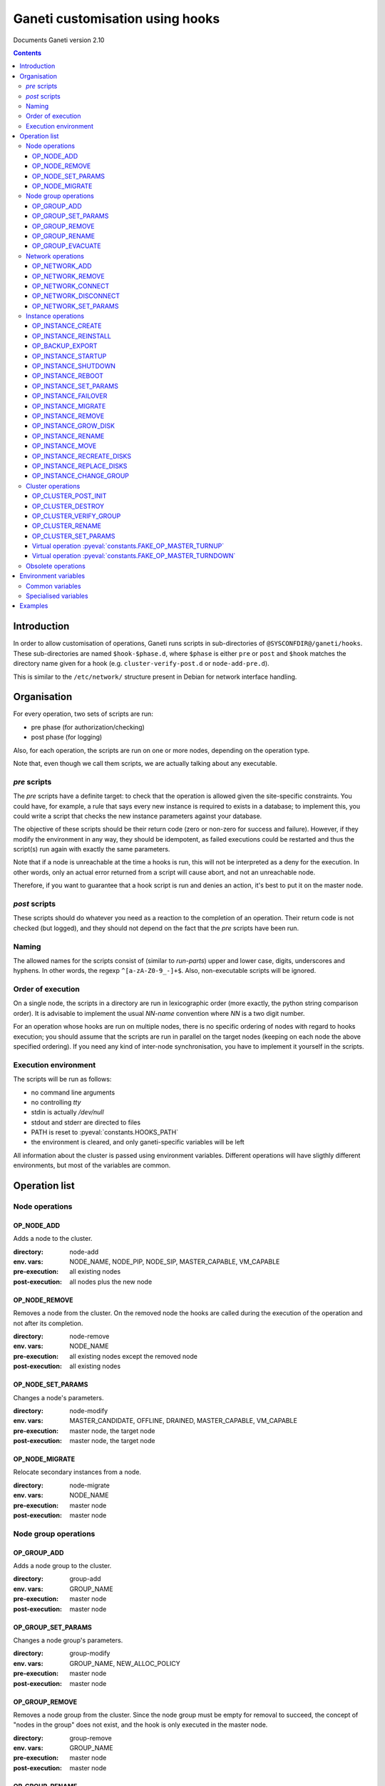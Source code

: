 Ganeti customisation using hooks
================================

Documents Ganeti version 2.10

.. contents::

Introduction
------------

In order to allow customisation of operations, Ganeti runs scripts in
sub-directories of ``@SYSCONFDIR@/ganeti/hooks``. These sub-directories
are named ``$hook-$phase.d``, where ``$phase`` is either ``pre`` or
``post`` and ``$hook`` matches the directory name given for a hook (e.g.
``cluster-verify-post.d`` or ``node-add-pre.d``).

This is similar to the ``/etc/network/`` structure present in Debian
for network interface handling.

Organisation
------------

For every operation, two sets of scripts are run:

- pre phase (for authorization/checking)
- post phase (for logging)

Also, for each operation, the scripts are run on one or more nodes,
depending on the operation type.

Note that, even though we call them scripts, we are actually talking
about any executable.

*pre* scripts
~~~~~~~~~~~~~

The *pre* scripts have a definite target: to check that the operation
is allowed given the site-specific constraints. You could have, for
example, a rule that says every new instance is required to exists in
a database; to implement this, you could write a script that checks
the new instance parameters against your database.

The objective of these scripts should be their return code (zero or
non-zero for success and failure). However, if they modify the
environment in any way, they should be idempotent, as failed
executions could be restarted and thus the script(s) run again with
exactly the same parameters.

Note that if a node is unreachable at the time a hooks is run, this
will not be interpreted as a deny for the execution. In other words,
only an actual error returned from a script will cause abort, and not
an unreachable node.

Therefore, if you want to guarantee that a hook script is run and
denies an action, it's best to put it on the master node.

*post* scripts
~~~~~~~~~~~~~~

These scripts should do whatever you need as a reaction to the
completion of an operation. Their return code is not checked (but
logged), and they should not depend on the fact that the *pre* scripts
have been run.

Naming
~~~~~~

The allowed names for the scripts consist of (similar to *run-parts*)
upper and lower case, digits, underscores and hyphens. In other words,
the regexp ``^[a-zA-Z0-9_-]+$``. Also, non-executable scripts will be
ignored.


Order of execution
~~~~~~~~~~~~~~~~~~

On a single node, the scripts in a directory are run in lexicographic
order (more exactly, the python string comparison order). It is
advisable to implement the usual *NN-name* convention where *NN* is a
two digit number.

For an operation whose hooks are run on multiple nodes, there is no
specific ordering of nodes with regard to hooks execution; you should
assume that the scripts are run in parallel on the target nodes
(keeping on each node the above specified ordering).  If you need any
kind of inter-node synchronisation, you have to implement it yourself
in the scripts.

Execution environment
~~~~~~~~~~~~~~~~~~~~~

The scripts will be run as follows:

- no command line arguments

- no controlling *tty*

- stdin is actually */dev/null*

- stdout and stderr are directed to files

- PATH is reset to :pyeval:`constants.HOOKS_PATH`

- the environment is cleared, and only ganeti-specific variables will
  be left


All information about the cluster is passed using environment
variables. Different operations will have sligthly different
environments, but most of the variables are common.

Operation list
--------------

Node operations
~~~~~~~~~~~~~~~

OP_NODE_ADD
+++++++++++

Adds a node to the cluster.

:directory: node-add
:env. vars: NODE_NAME, NODE_PIP, NODE_SIP, MASTER_CAPABLE, VM_CAPABLE
:pre-execution: all existing nodes
:post-execution: all nodes plus the new node


OP_NODE_REMOVE
++++++++++++++

Removes a node from the cluster. On the removed node the hooks are
called during the execution of the operation and not after its
completion.

:directory: node-remove
:env. vars: NODE_NAME
:pre-execution: all existing nodes except the removed node
:post-execution: all existing nodes

OP_NODE_SET_PARAMS
++++++++++++++++++

Changes a node's parameters.

:directory: node-modify
:env. vars: MASTER_CANDIDATE, OFFLINE, DRAINED, MASTER_CAPABLE, VM_CAPABLE
:pre-execution: master node, the target node
:post-execution: master node, the target node

OP_NODE_MIGRATE
++++++++++++++++

Relocate secondary instances from a node.

:directory: node-migrate
:env. vars: NODE_NAME
:pre-execution: master node
:post-execution: master node


Node group operations
~~~~~~~~~~~~~~~~~~~~~

OP_GROUP_ADD
++++++++++++

Adds a node group to the cluster.

:directory: group-add
:env. vars: GROUP_NAME
:pre-execution: master node
:post-execution: master node

OP_GROUP_SET_PARAMS
+++++++++++++++++++

Changes a node group's parameters.

:directory: group-modify
:env. vars: GROUP_NAME, NEW_ALLOC_POLICY
:pre-execution: master node
:post-execution: master node

OP_GROUP_REMOVE
+++++++++++++++

Removes a node group from the cluster. Since the node group must be
empty for removal to succeed, the concept of "nodes in the group" does
not exist, and the hook is only executed in the master node.

:directory: group-remove
:env. vars: GROUP_NAME
:pre-execution: master node
:post-execution: master node

OP_GROUP_RENAME
+++++++++++++++

Renames a node group.

:directory: group-rename
:env. vars: OLD_NAME, NEW_NAME
:pre-execution: master node and all nodes in the group
:post-execution: master node and all nodes in the group

OP_GROUP_EVACUATE
+++++++++++++++++

Evacuates a node group.

:directory: group-evacuate
:env. vars: GROUP_NAME, TARGET_GROUPS
:pre-execution: master node and all nodes in the group
:post-execution: master node and all nodes in the group

Network operations
~~~~~~~~~~~~~~~~~~

OP_NETWORK_ADD
++++++++++++++

Adds a network to the cluster.

:directory: network-add
:env. vars: NETWORK_NAME, NETWORK_SUBNET, NETWORK_GATEWAY, NETWORK_SUBNET6,
            NETWORK_GATEWAY6, NETWORK_MAC_PREFIX, NETWORK_TAGS
:pre-execution: master node
:post-execution: master node

OP_NETWORK_REMOVE
+++++++++++++++++

Removes a network from the cluster.

:directory: network-remove
:env. vars: NETWORK_NAME
:pre-execution: master node
:post-execution: master node

OP_NETWORK_CONNECT
++++++++++++++++++

Connects a network to a nodegroup.

:directory: network-connect
:env. vars: GROUP_NAME, NETWORK_NAME,
            GROUP_NETWORK_MODE, GROUP_NETWORK_LINK, GROUP_NETWORK_VLAN,
            NETWORK_SUBNET, NETWORK_GATEWAY, NETWORK_SUBNET6,
            NETWORK_GATEWAY6, NETWORK_MAC_PREFIX, NETWORK_TAGS
:pre-execution: nodegroup nodes
:post-execution: nodegroup nodes


OP_NETWORK_DISCONNECT
+++++++++++++++++++++

Disconnects a network from a nodegroup.

:directory: network-disconnect
:env. vars: GROUP_NAME, NETWORK_NAME,
            GROUP_NETWORK_MODE, GROUP_NETWORK_LINK, GROUP_NETWORK_VLAN,
            NETWORK_SUBNET, NETWORK_GATEWAY, NETWORK_SUBNET6,
            NETWORK_GATEWAY6, NETWORK_MAC_PREFIX, NETWORK_TAGS
:pre-execution: nodegroup nodes
:post-execution: nodegroup nodes


OP_NETWORK_SET_PARAMS
+++++++++++++++++++++

Modifies a network.

:directory: network-modify
:env. vars: NETWORK_NAME, NETWORK_SUBNET, NETWORK_GATEWAY, NETWORK_SUBNET6,
            NETWORK_GATEWAY6, NETWORK_MAC_PREFIX, NETWORK_TAGS
:pre-execution: master node
:post-execution: master node


Instance operations
~~~~~~~~~~~~~~~~~~~

All instance operations take at least the following variables:
INSTANCE_NAME, INSTANCE_PRIMARY, INSTANCE_SECONDARY,
INSTANCE_OS_TYPE, INSTANCE_DISK_TEMPLATE, INSTANCE_MEMORY,
INSTANCE_DISK_SIZES, INSTANCE_VCPUS, INSTANCE_NIC_COUNT,
INSTANCE_NICn_IP, INSTANCE_NICn_BRIDGE, INSTANCE_NICn_MAC,
INSTANCE_NICn_NETWORK,
INSTANCE_NICn_NETWORK_UUID, INSTANCE_NICn_NETWORK_SUBNET,
INSTANCE_NICn_NETWORK_GATEWAY, INSTANCE_NICn_NETWORK_SUBNET6,
INSTANCE_NICn_NETWORK_GATEWAY6, INSTANCE_NICn_NETWORK_MAC_PREFIX,
INSTANCE_DISK_COUNT, INSTANCE_DISKn_SIZE, INSTANCE_DISKn_MODE,
INSTANCE_DISKn_NAME, INSTANCE_DISKn_UUID, INSTANCE_DISKn_DEV_TYPE.

The INSTANCE_NICn_* and INSTANCE_DISKn_* variables represent the
properties of the *n* -th NIC and disk, and are zero-indexed.
Depending on the disk template, Ganeti exports some info related to
the logical id of the disk, that is basically its driver and id.

The INSTANCE_NICn_NETWORK_* variables are only passed if a NIC's network
parameter is set (that is if the NIC is associated to a network defined
via ``gnt-network``)


OP_INSTANCE_CREATE
++++++++++++++++++

Creates a new instance.

:directory: instance-add
:env. vars: ADD_MODE, SRC_NODE, SRC_PATH, SRC_IMAGES
:pre-execution: master node, primary and secondary nodes
:post-execution: master node, primary and secondary nodes

OP_INSTANCE_REINSTALL
+++++++++++++++++++++

Reinstalls an instance.

:directory: instance-reinstall
:env. vars: only the standard instance vars
:pre-execution: master node, primary and secondary nodes
:post-execution: master node, primary and secondary nodes

OP_BACKUP_EXPORT
++++++++++++++++

Exports the instance.

:directory: instance-export
:env. vars: EXPORT_MODE, EXPORT_NODE, EXPORT_DO_SHUTDOWN, REMOVE_INSTANCE
:pre-execution: master node, primary and secondary nodes
:post-execution: master node, primary and secondary nodes

OP_INSTANCE_STARTUP
+++++++++++++++++++

Starts an instance.

:directory: instance-start
:env. vars: FORCE
:pre-execution: master node, primary and secondary nodes
:post-execution: master node, primary and secondary nodes

OP_INSTANCE_SHUTDOWN
++++++++++++++++++++

Stops an instance.

:directory: instance-stop
:env. vars: TIMEOUT
:pre-execution: master node, primary and secondary nodes
:post-execution: master node, primary and secondary nodes

OP_INSTANCE_REBOOT
++++++++++++++++++

Reboots an instance.

:directory: instance-reboot
:env. vars: IGNORE_SECONDARIES, REBOOT_TYPE, SHUTDOWN_TIMEOUT
:pre-execution: master node, primary and secondary nodes
:post-execution: master node, primary and secondary nodes

OP_INSTANCE_SET_PARAMS
++++++++++++++++++++++

Modifies the instance parameters.

:directory: instance-modify
:env. vars: NEW_DISK_TEMPLATE, RUNTIME_MEMORY
:pre-execution: master node, primary and secondary nodes
:post-execution: master node, primary and secondary nodes

OP_INSTANCE_FAILOVER
++++++++++++++++++++

Failovers an instance. In the post phase INSTANCE_PRIMARY and
INSTANCE_SECONDARY refer to the nodes that were repectively primary
and secondary before failover.

:directory: instance-failover
:env. vars: IGNORE_CONSISTENCY, SHUTDOWN_TIMEOUT, OLD_PRIMARY, OLD_SECONDARY, NEW_PRIMARY, NEW_SECONDARY
:pre-execution: master node, secondary (target) node
:post-execution: master node, primary (source) and secondary (target) nodes

OP_INSTANCE_MIGRATE
++++++++++++++++++++

Migrates an instance. In the post phase INSTANCE_PRIMARY and
INSTANCE_SECONDARY refer to the nodes that were repectively primary
and secondary before migration.

:directory: instance-migrate
:env. vars: MIGRATE_LIVE, MIGRATE_CLEANUP, OLD_PRIMARY, OLD_SECONDARY, NEW_PRIMARY, NEW_SECONDARY
:pre-execution: master node, primary (source) and secondary (target) nodes
:post-execution: master node, primary (source) and secondary (target) nodes


OP_INSTANCE_REMOVE
++++++++++++++++++

Remove an instance.

:directory: instance-remove
:env. vars: SHUTDOWN_TIMEOUT
:pre-execution: master node
:post-execution: master node, primary and secondary nodes

OP_INSTANCE_GROW_DISK
+++++++++++++++++++++

Grows the disk of an instance.

:directory: disk-grow
:env. vars: DISK, AMOUNT
:pre-execution: master node, primary and secondary nodes
:post-execution: master node, primary and secondary nodes

OP_INSTANCE_RENAME
++++++++++++++++++

Renames an instance.

:directory: instance-rename
:env. vars: INSTANCE_NEW_NAME
:pre-execution: master node, primary and secondary nodes
:post-execution: master node, primary and secondary nodes

OP_INSTANCE_MOVE
++++++++++++++++

Move an instance by data-copying.

:directory: instance-move
:env. vars: TARGET_NODE, SHUTDOWN_TIMEOUT
:pre-execution: master node, primary and target nodes
:post-execution: master node, primary and target nodes

OP_INSTANCE_RECREATE_DISKS
++++++++++++++++++++++++++

Recreate an instance's missing disks.

:directory: instance-recreate-disks
:env. vars: only the standard instance vars
:pre-execution: master node, primary and secondary nodes
:post-execution: master node, primary and secondary nodes

OP_INSTANCE_REPLACE_DISKS
+++++++++++++++++++++++++

Replace the disks of an instance.

:directory: mirrors-replace
:env. vars: MODE, NEW_SECONDARY, OLD_SECONDARY
:pre-execution: master node, primary and new secondary nodes
:post-execution: master node, primary and new secondary nodes

OP_INSTANCE_CHANGE_GROUP
++++++++++++++++++++++++

Moves an instance to another group.

:directory: instance-change-group
:env. vars: TARGET_GROUPS
:pre-execution: master node
:post-execution: master node


Cluster operations
~~~~~~~~~~~~~~~~~~

OP_CLUSTER_POST_INIT
++++++++++++++++++++

This hook is called via a special "empty" LU right after cluster
initialization.

:directory: cluster-init
:env. vars: none
:pre-execution: none
:post-execution: master node

OP_CLUSTER_DESTROY
++++++++++++++++++

The post phase of this hook is called during the execution of destroy
operation and not after its completion.

:directory: cluster-destroy
:env. vars: none
:pre-execution: none
:post-execution: master node

OP_CLUSTER_VERIFY_GROUP
+++++++++++++++++++++++

Verifies all nodes in a group. This is a special LU with regard to
hooks, as the result of the opcode will be combined with the result of
post-execution hooks, in order to allow administrators to enhance the
cluster verification procedure.

:directory: cluster-verify
:env. vars: CLUSTER, MASTER, CLUSTER_TAGS, NODE_TAGS_<name>
:pre-execution: none
:post-execution: all nodes in a group

OP_CLUSTER_RENAME
+++++++++++++++++

Renames the cluster.

:directory: cluster-rename
:env. vars: NEW_NAME
:pre-execution: master-node
:post-execution: master-node

OP_CLUSTER_SET_PARAMS
+++++++++++++++++++++

Modifies the cluster parameters.

:directory: cluster-modify
:env. vars: NEW_VG_NAME
:pre-execution: master node
:post-execution: master node

Virtual operation :pyeval:`constants.FAKE_OP_MASTER_TURNUP`
+++++++++++++++++++++++++++++++++++++++++++++++++++++++++++

This doesn't correspond to an actual op-code, but it is called when the
master IP is activated.

:directory: master-ip-turnup
:env. vars: MASTER_NETDEV, MASTER_IP, MASTER_NETMASK, CLUSTER_IP_VERSION
:pre-execution: master node
:post-execution: master node

Virtual operation :pyeval:`constants.FAKE_OP_MASTER_TURNDOWN`
+++++++++++++++++++++++++++++++++++++++++++++++++++++++++++++

This doesn't correspond to an actual op-code, but it is called when the
master IP is deactivated.

:directory: master-ip-turndown
:env. vars: MASTER_NETDEV, MASTER_IP, MASTER_NETMASK, CLUSTER_IP_VERSION
:pre-execution: master node
:post-execution: master node


Obsolete operations
~~~~~~~~~~~~~~~~~~~

The following operations are no longer present or don't execute hooks
anymore in Ganeti 2.0:

- OP_INIT_CLUSTER
- OP_MASTER_FAILOVER
- OP_INSTANCE_ADD_MDDRBD
- OP_INSTANCE_REMOVE_MDDRBD


Environment variables
---------------------

Note that all variables listed here are actually prefixed with *GANETI_*
in order to provide a clear namespace. In addition, post-execution
scripts receive another set of variables, prefixed with *GANETI_POST_*,
representing the status after the opcode executed.

Common variables
~~~~~~~~~~~~~~~~

This is the list of environment variables supported by all operations:

HOOKS_VERSION
  Documents the hooks interface version. In case this doesnt match
  what the script expects, it should not run. The documents conforms
  to the version 2.

HOOKS_PHASE
  One of *PRE* or *POST* denoting which phase are we in.

CLUSTER
  The cluster name.

MASTER
  The master node.

OP_CODE
  One of the *OP_* values from the list of operations.

OBJECT_TYPE
  One of ``INSTANCE``, ``NODE``, ``CLUSTER``.

DATA_DIR
  The path to the Ganeti configuration directory (to read, for
  example, the *ssconf* files).


Specialised variables
~~~~~~~~~~~~~~~~~~~~~

This is the list of variables which are specific to one or more
operations.

CLUSTER_IP_VERSION
  IP version of the master IP (4 or 6)

INSTANCE_NAME
  The name of the instance which is the target of the operation.

INSTANCE_BE_x,y,z,...
  Instance BE params. There is one variable per BE param. For instance, GANETI_INSTANCE_BE_auto_balance

INSTANCE_DISK_TEMPLATE
  The disk type for the instance.

NEW_DISK_TEMPLATE
  The new disk type for the instance.

INSTANCE_DISK_COUNT
  The number of disks for the instance.

INSTANCE_DISKn_SIZE
  The size of disk *n* for the instance.

INSTANCE_DISKn_MODE
  Either *rw* for a read-write disk or *ro* for a read-only one.

INSTANCE_HV_x,y,z,...
  Instance hypervisor options. There is one variable per option. For instance, GANETI_INSTANCE_HV_use_bootloader

INSTANCE_HYPERVISOR
  The instance hypervisor.

INSTANCE_NIC_COUNT
  The number of NICs for the instance.

INSTANCE_NICn_BRIDGE
  The bridge to which the *n* -th NIC of the instance is attached.

INSTANCE_NICn_IP
  The IP (if any) of the *n* -th NIC of the instance.

INSTANCE_NICn_MAC
  The MAC address of the *n* -th NIC of the instance.

INSTANCE_NICn_MODE
  The mode of the *n* -th NIC of the instance.

INSTANCE_OS_TYPE
  The name of the instance OS.

INSTANCE_PRIMARY
  The name of the node which is the primary for the instance. Note that
  for migrations/failovers, you shouldn't rely on this variable since
  the nodes change during the exectution, but on the
  OLD_PRIMARY/NEW_PRIMARY values.

INSTANCE_SECONDARY
  Space-separated list of secondary nodes for the instance. Note that
  for migrations/failovers, you shouldn't rely on this variable since
  the nodes change during the exectution, but on the
  OLD_SECONDARY/NEW_SECONDARY values.

INSTANCE_MEMORY
  The memory size (in MiBs) of the instance.

INSTANCE_VCPUS
  The number of virtual CPUs for the instance.

INSTANCE_STATUS
  The run status of the instance.

MASTER_CAPABLE
  Whether a node is capable of being promoted to master.

VM_CAPABLE
  Whether the node can host instances.

MASTER_NETDEV
  Network device of the master IP

MASTER_IP
  The master IP

MASTER_NETMASK
  Netmask of the master IP

INSTANCE_TAGS
  A space-delimited list of the instance's tags.

NODE_NAME
  The target node of this operation (not the node on which the hook
  runs).

NODE_PIP
  The primary IP of the target node (the one over which inter-node
  communication is done).

NODE_SIP
  The secondary IP of the target node (the one over which drbd
  replication is done). This can be equal to the primary ip, in case
  the cluster is not dual-homed.

FORCE
  This is provided by some operations when the user gave this flag.

IGNORE_CONSISTENCY
  The user has specified this flag. It is used when failing over
  instances in case the primary node is down.

ADD_MODE
  The mode of the instance create: either *create* for create from
  scratch or *import* for restoring from an exported image.

SRC_NODE, SRC_PATH, SRC_IMAGE
  In case the instance has been added by import, these variables are
  defined and point to the source node, source path (the directory
  containing the image and the config file) and the source disk image
  file.

NEW_SECONDARY
  The name of the node on which the new mirror component is being
  added (for replace disk). This can be the name of the current
  secondary, if the new mirror is on the same secondary. For
  migrations/failovers, this is the old primary node.

OLD_SECONDARY
  The name of the old secondary in the replace-disks command. Note that
  this can be equal to the new secondary if the secondary node hasn't
  actually changed. For migrations/failovers, this is the new primary
  node.

OLD_PRIMARY, NEW_PRIMARY
  For migrations/failovers, the old and respectively new primary
  nodes. These two mirror the NEW_SECONDARY/OLD_SECONDARY variables

EXPORT_MODE
  The instance export mode. Either "remote" or "local".

EXPORT_NODE
  The node on which the exported image of the instance was done.

EXPORT_DO_SHUTDOWN
  This variable tells if the instance has been shutdown or not while
  doing the export. In the "was shutdown" case, it's likely that the
  filesystem is consistent, whereas in the "did not shutdown" case,
  the filesystem would need a check (journal replay or full fsck) in
  order to guarantee consistency.

REMOVE_INSTANCE
  Whether the instance was removed from the node.

SHUTDOWN_TIMEOUT
  Amount of time to wait for the instance to shutdown.

TIMEOUT
  Amount of time to wait before aborting the op.

OLD_NAME, NEW_NAME
  Old/new name of the node group.

GROUP_NAME
  The name of the node group.

NEW_ALLOC_POLICY
  The new allocation policy for the node group.

CLUSTER_TAGS
  The list of cluster tags, space separated.

NODE_TAGS_<name>
  The list of tags for node *<name>*, space separated.

Examples
--------

The startup of an instance will pass this environment to the hook
script::

  GANETI_CLUSTER=cluster1.example.com
  GANETI_DATA_DIR=/var/lib/ganeti
  GANETI_FORCE=False
  GANETI_HOOKS_PATH=instance-start
  GANETI_HOOKS_PHASE=post
  GANETI_HOOKS_VERSION=2
  GANETI_INSTANCE_DISK0_MODE=rw
  GANETI_INSTANCE_DISK0_SIZE=128
  GANETI_INSTANCE_DISK_COUNT=1
  GANETI_INSTANCE_DISK_TEMPLATE=drbd
  GANETI_INSTANCE_MEMORY=128
  GANETI_INSTANCE_NAME=instance2.example.com
  GANETI_INSTANCE_NIC0_BRIDGE=xen-br0
  GANETI_INSTANCE_NIC0_IP=
  GANETI_INSTANCE_NIC0_MAC=aa:00:00:a5:91:58
  GANETI_INSTANCE_NIC_COUNT=1
  GANETI_INSTANCE_OS_TYPE=debootstrap
  GANETI_INSTANCE_PRIMARY=node3.example.com
  GANETI_INSTANCE_SECONDARY=node5.example.com
  GANETI_INSTANCE_STATUS=down
  GANETI_INSTANCE_VCPUS=1
  GANETI_MASTER=node1.example.com
  GANETI_OBJECT_TYPE=INSTANCE
  GANETI_OP_CODE=OP_INSTANCE_STARTUP
  GANETI_OP_TARGET=instance2.example.com

.. vim: set textwidth=72 :
.. Local Variables:
.. mode: rst
.. fill-column: 72
.. End:
